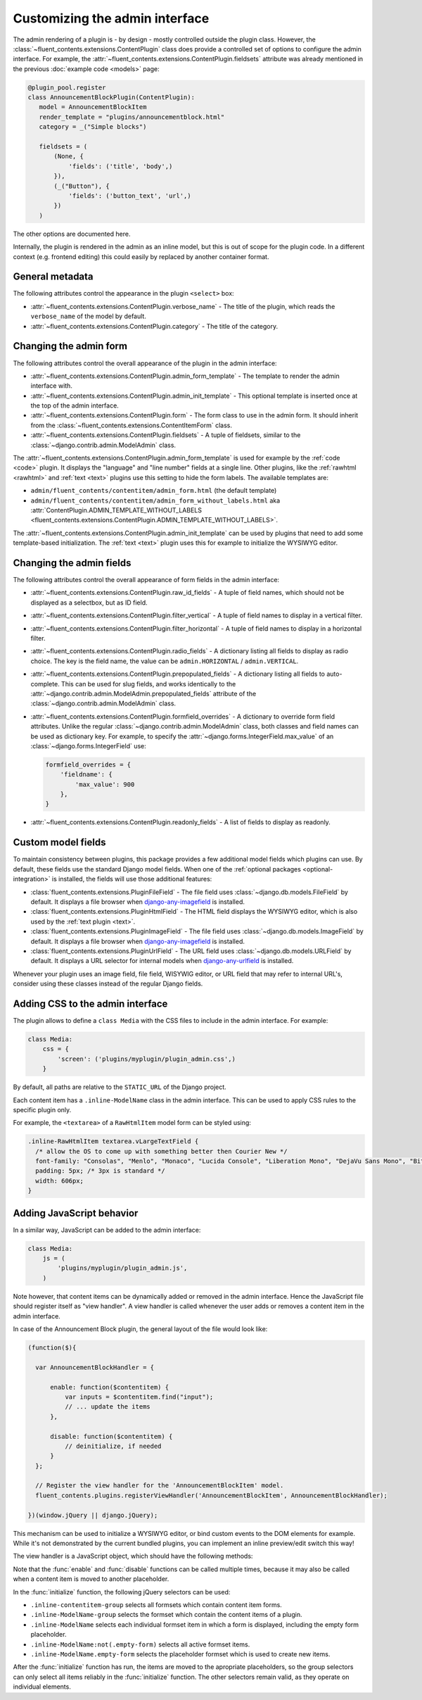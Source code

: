 .. _newplugins-admin:

Customizing the admin interface
===============================

The admin rendering of a plugin is - by design - mostly controlled outside the plugin class.
However, the :class:`~fluent_contents.extensions.ContentPlugin` class does provide
a controlled set of options to configure the admin interface.
For example, the :attr:`~fluent_contents.extensions.ContentPlugin.fieldsets` attribute
was already mentioned in the previous :doc:`example code <models>` page:

.. code-block:: python

    @plugin_pool.register
    class AnnouncementBlockPlugin(ContentPlugin):
       model = AnnouncementBlockItem
       render_template = "plugins/announcementblock.html"
       category = _("Simple blocks")

       fieldsets = (
           (None, {
               'fields': ('title', 'body',)
           }),
           (_("Button"), {
               'fields': ('button_text', 'url',)
           })
       )

The other options are documented here.

Internally, the plugin is rendered in the admin as an inline model, but this is out of scope for the plugin code.
In a different context (e.g. frontend editing) this could easily by replaced by another container format.


General metadata
----------------

The following attributes control the appearance in the plugin ``<select>`` box:

* :attr:`~fluent_contents.extensions.ContentPlugin.verbose_name` -
  The title of the plugin, which reads the ``verbose_name`` of the model by default.

* :attr:`~fluent_contents.extensions.ContentPlugin.category` -
  The title of the category.


Changing the admin form
-----------------------

The following attributes control the overall appearance of the plugin in the admin interface:

* :attr:`~fluent_contents.extensions.ContentPlugin.admin_form_template` -
  The template to render the admin interface with.

* :attr:`~fluent_contents.extensions.ContentPlugin.admin_init_template` -
  This optional template is inserted once at the top of the admin interface.

* :attr:`~fluent_contents.extensions.ContentPlugin.form` -
  The form class to use in the admin form. It should inherit from the :class:`~fluent_contents.extensions.ContentItemForm` class.

* :attr:`~fluent_contents.extensions.ContentPlugin.fieldsets` -
  A tuple of fieldsets, similar to the :class:`~django.contrib.admin.ModelAdmin` class.


The :attr:`~fluent_contents.extensions.ContentPlugin.admin_form_template` is used for example
by the :ref:`code <code>` plugin. It displays the "language" and "line number" fields at a single line.
Other plugins, like the :ref:`rawhtml <rawhtml>` and :ref:`text <text>` plugins use
this setting to hide the form labels. The available templates are:

* ``admin/fluent_contents/contentitem/admin_form.html`` (the default template)
* ``admin/fluent_contents/contentitem/admin_form_without_labels.html`` aka
  :attr:`ContentPlugin.ADMIN_TEMPLATE_WITHOUT_LABELS <fluent_contents.extensions.ContentPlugin.ADMIN_TEMPLATE_WITHOUT_LABELS>`.

The :attr:`~fluent_contents.extensions.ContentPlugin.admin_init_template` can be used
by plugins that need to add some template-based initialization.
The :ref:`text <text>` plugin uses this for example to initialize the WYSIWYG editor.


Changing the admin fields
-------------------------

The following attributes control the overall appearance of form fields in the admin interface:

* :attr:`~fluent_contents.extensions.ContentPlugin.raw_id_fields` -
  A tuple of field names, which should not be displayed as a selectbox, but as ID field.

* :attr:`~fluent_contents.extensions.ContentPlugin.filter_vertical` -
  A tuple of field names to display in a vertical filter.

* :attr:`~fluent_contents.extensions.ContentPlugin.filter_horizontal` -
  A tuple of field names to display in a horizontal filter.

* :attr:`~fluent_contents.extensions.ContentPlugin.radio_fields` -
  A dictionary listing all fields to display as radio choice.
  The key is the field name, the value can be ``admin.HORIZONTAL`` / ``admin.VERTICAL``.

* :attr:`~fluent_contents.extensions.ContentPlugin.prepopulated_fields` -
  A dictionary listing all fields to auto-complete. This can be used for slug fields,
  and works identically to the :attr:`~django.contrib.admin.ModelAdmin.prepopulated_fields` attribute of the :class:`~django.contrib.admin.ModelAdmin` class.

* :attr:`~fluent_contents.extensions.ContentPlugin.formfield_overrides` -
  A dictionary to override form field attributes. Unlike the regular :class:`~django.contrib.admin.ModelAdmin` class,
  both classes and field names can be used as dictionary key.
  For example, to specify the :attr:`~django.forms.IntegerField.max_value` of an :class:`~django.forms.IntegerField` use:

  .. code-block:: python

      formfield_overrides = {
          'fieldname': {
              'max_value': 900
          },
      }

* :attr:`~fluent_contents.extensions.ContentPlugin.readonly_fields` -
  A list of fields to display as readonly.


Custom model fields
-------------------

.. versionadded:: 0.9.0

To maintain consistency between plugins, this package provides a few additional model fields which plugins can use.
By default, these fields use the standard Django model fields. When one of the :ref:`optional packages <optional-integration>`
is installed, the fields will use those additional features:

* :class:`fluent_contents.extensions.PluginFileField` -
  The file field uses :class:`~django.db.models.FileField` by default. It displays a file browser when django-any-imagefield_ is installed.

* :class:`fluent_contents.extensions.PluginHtmlField` -
  The HTML field displays the WYSIWYG editor, which is also used by the :ref:`text plugin <text>`.

* :class:`fluent_contents.extensions.PluginImageField` -
  The file field uses :class:`~django.db.models.ImageField` by default. It displays a file browser when django-any-imagefield_ is installed.

* :class:`fluent_contents.extensions.PluginUrlField` -
  The URL field uses :class:`~django.db.models.URLField` by default. It displays a URL selector for internal models when django-any-urlfield_ is installed.

Whenever your plugin uses an image field, file field, WISYWIG editor, or URL field that may refer to internal URL's,
consider using these classes instead of the regular Django fields.


Adding CSS to the admin interface
---------------------------------

The plugin allows to define a ``class Media`` with the CSS files to include in the admin interface.
For example:

.. code-block:: python

    class Media:
        css = {
            'screen': ('plugins/myplugin/plugin_admin.css',)
        }

By default, all paths are relative to the ``STATIC_URL`` of the Django project.

Each content item has a ``.inline-ModelName`` class in the admin interface.
This can be used to apply CSS rules to the specific plugin only.

For example, the ``<textarea>`` of a ``RawHtmlItem`` model form can be styled using:

.. code-block:: css

  .inline-RawHtmlItem textarea.vLargeTextField {
    /* allow the OS to come up with something better then Courier New */
    font-family: "Consolas", "Menlo", "Monaco", "Lucida Console", "Liberation Mono", "DejaVu Sans Mono", "Bitstream Vera Sans Mono", "Courier New", monospace;
    padding: 5px; /* 3px is standard */
    width: 606px;
  }



Adding JavaScript behavior
--------------------------

In a similar way, JavaScript can be added to the admin interface:

.. code-block:: python

    class Media:
        js = (
            'plugins/myplugin/plugin_admin.js',
        )

Note however, that content items can be dynamically added or removed in the admin interface.
Hence the JavaScript file should register itself as "view handler".
A view handler is called whenever the user adds or removes a content item in the admin interface.

In case of the Announcement Block plugin, the general layout of the file would look like:

.. code-block:: javascript

    (function($){

      var AnnouncementBlockHandler = {

          enable: function($contentitem) {
              var inputs = $contentitem.find("input");
              // ... update the items
          },

          disable: function($contentitem) {
              // deinitialize, if needed
          }
      };

      // Register the view handler for the 'AnnouncementBlockItem' model.
      fluent_contents.plugins.registerViewHandler('AnnouncementBlockItem', AnnouncementBlockHandler);

    })(window.jQuery || django.jQuery);

This mechanism can be used to initialize a WYSIWYG editor, or bind custom events to the DOM elements for example.
While it's not demonstrated by the current bundled plugins, you can implement an inline preview/edit switch this way!

The view handler is a JavaScript object, which should have the following methods:

.. js:function:: enable($contentitem)

   The :func:`enable` function is called whenever the user adds the content item.
   It receives a ``jQuery`` object that points to the root of the content item object in the DOM.

.. js:function:: disable($contentitem)

   The :func:`disable` function is called just before the user removes the content item.
   It receives a ``jQuery`` object that points to the root of the content item object in the DOM.

.. js:function:: initialize($formset_group)

   The :func:`initialize` function is not required. In case it exists, it will be called once at the start of the page.
   It's called right after all plugins are initialized, but just before they are moved to the proper location in the DOM.

Note that the :func:`enable` and :func:`disable` functions can be called multiple times,
because it may also be called when a content item is moved to another placeholder.

In the :func:`initialize` function, the following jQuery selectors can be used:

* ``.inline-contentitem-group`` selects all formsets which contain content item forms.
* ``.inline-ModelName-group`` selects the formset which contain the content items of a plugin.
* ``.inline-ModelName`` selects each individual formset item in which a form is displayed, including the empty form placeholder.
* ``.inline-ModelName:not(.empty-form)`` selects all active formset items.
* ``.inline-ModelName.empty-form`` selects the placeholder formset which is used to create new items.

After the :func:`initialize` function has run, the items are moved to the apropriate placeholders,
so the group selectors can only select all items reliably in the :func:`initialize` function.
The other selectors remain valid, as they operate on individual elements.


.. _django-any-urlfield: https://github.com/edoburu/django-any-urlfield
.. _django-any-imagefield: https://github.com/edoburu/django-any-imagefield
